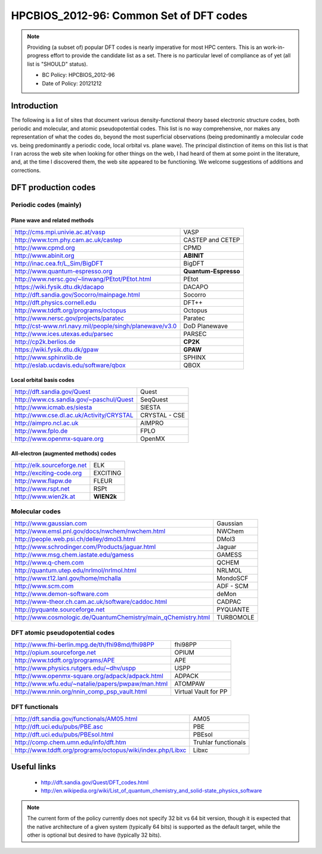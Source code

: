 .. _HPCBIOS_2012-80:

HPCBIOS_2012-96: Common Set of DFT codes
========================================

.. note::

  Providing (a subset of) popular DFT codes is nearly imperative for most HPC centers.
  This is an work-in-progress effort to provide the candidate list as a set.
  There is no particular level of compliance as of yet (all list is "SHOULD" status).

  * BC Policy: HPCBIOS_2012-96
  * Date of Policy: 20121212

Introduction
------------

The following is a list of sites that document
various density-functional theory based electronic structure codes,
both periodic and molecular, and atomic pseudopotential codes.
This list is no way comprehensive,
nor makes any representation of what the codes do, beyond the most
superficial observations (being predominantly a molecular code
vs. being predominantly a periodic code, local orbital vs. plane wave).
The principal distinction of items on this list is that I ran
across the web site when looking for other things on the
web, I had heard of them at some point in the literature, and, at the
time I discovered them, the web site appeared to be functioning.
We welcome suggestions of additions and corrections.

DFT production codes
--------------------

Periodic codes (mainly)
~~~~~~~~~~~~~~~~~~~~~~~

Plane wave and related methods
^^^^^^^^^^^^^^^^^^^^^^^^^^^^^^

+----------------------------------------------------------------------+------------------------+
|  http://cms.mpi.univie.ac.at/vasp                                    | VASP                   |
+----------------------------------------------------------------------+------------------------+
|  http://www.tcm.phy.cam.ac.uk/castep                                 | CASTEP and CETEP       |
+----------------------------------------------------------------------+------------------------+
|  http://www.cpmd.org                                                 | CPMD                   |
+----------------------------------------------------------------------+------------------------+
|  http://www.abinit.org                                               | **ABINIT**             |
+----------------------------------------------------------------------+------------------------+
|  http://inac.cea.fr/L_Sim/BigDFT                                     | BigDFT                 |
+----------------------------------------------------------------------+------------------------+
|  http://www.quantum-espresso.org                                     | **Quantum-Espresso**   |
+----------------------------------------------------------------------+------------------------+
|  http://www.nersc.gov/~linwang/PEtot/PEtot.html                      | PEtot                  |
+----------------------------------------------------------------------+------------------------+
|  https://wiki.fysik.dtu.dk/dacapo                                    | DACAPO                 |
+----------------------------------------------------------------------+------------------------+
|  http://dft.sandia.gov/Socorro/mainpage.html                         | Socorro                |
+----------------------------------------------------------------------+------------------------+
|  http://dft.physics.cornell.edu                                      | DFT++                  |
+----------------------------------------------------------------------+------------------------+
|  http://www.tddft.org/programs/octopus                               | Octopus                |
+----------------------------------------------------------------------+------------------------+
|  http://www.nersc.gov/projects/paratec                               | Paratec                |
+----------------------------------------------------------------------+------------------------+
|  http://cst-www.nrl.navy.mil/people/singh/planewave/v3.0             | DoD Planewave          |
+----------------------------------------------------------------------+------------------------+
|  http://www.ices.utexas.edu/parsec                                   | PARSEC                 |
+----------------------------------------------------------------------+------------------------+
|  http://cp2k.berlios.de                                              | **CP2K**               |
+----------------------------------------------------------------------+------------------------+
|  https://wiki.fysik.dtu.dk/gpaw                                      | **GPAW**               |
+----------------------------------------------------------------------+------------------------+
|  http://www.sphinxlib.de                                             | SPHINX                 |
+----------------------------------------------------------------------+------------------------+
|  http://eslab.ucdavis.edu/software/qbox                              | QBOX                   |
+----------------------------------------------------------------------+------------------------+

Local orbital basis codes
^^^^^^^^^^^^^^^^^^^^^^^^^

+----------------------------------------------------------------------+------------------------+
|  http://dft.sandia.gov/Quest                                         | Quest                  |
+----------------------------------------------------------------------+------------------------+
|  http://www.cs.sandia.gov/~paschul/Quest                             | SeqQuest               |
+----------------------------------------------------------------------+------------------------+
|  http://www.icmab.es/siesta                                          | SIESTA                 |
+----------------------------------------------------------------------+------------------------+
|  http://www.cse.dl.ac.uk/Activity/CRYSTAL                            | CRYSTAL - CSE          |
+----------------------------------------------------------------------+------------------------+
|  http://aimpro.ncl.ac.uk                                             | AIMPRO                 |
+----------------------------------------------------------------------+------------------------+
|  http://www.fplo.de                                                  | FPLO                   |
+----------------------------------------------------------------------+------------------------+
|  http://www.openmx-square.org                                        | OpenMX                 |
+----------------------------------------------------------------------+------------------------+

All-electron (augmented methods) codes
^^^^^^^^^^^^^^^^^^^^^^^^^^^^^^^^^^^^^^

+----------------------------------------------------------------------+------------------------+
|  http://elk.sourceforge.net                                          | ELK                    |
+----------------------------------------------------------------------+------------------------+
|  http://exciting-code.org                                            | EXCITING               |
+----------------------------------------------------------------------+------------------------+
|  http://www.flapw.de                                                 | FLEUR                  |
+----------------------------------------------------------------------+------------------------+
|  http://www.rspt.net                                                 | RSPt                   |
+----------------------------------------------------------------------+------------------------+
|  http://www.wien2k.at                                                | **WIEN2k**             |
+----------------------------------------------------------------------+------------------------+

Molecular codes
~~~~~~~~~~~~~~~

+----------------------------------------------------------------------+------------------------+
|  http://www.gaussian.com                                             | Gaussian               |
+----------------------------------------------------------------------+------------------------+
|  http://www.emsl.pnl.gov/docs/nwchem/nwchem.html                     | NWChem                 |
+----------------------------------------------------------------------+------------------------+
|  http://people.web.psi.ch/delley/dmol3.html                          | DMol3                  |
+----------------------------------------------------------------------+------------------------+
|  http://www.schrodinger.com/Products/jaguar.html                     | Jaguar                 |
+----------------------------------------------------------------------+------------------------+
|  http://www.msg.chem.iastate.edu/gamess                              | GAMESS                 |
+----------------------------------------------------------------------+------------------------+
|  http://www.q-chem.com                                               | QCHEM                  |
+----------------------------------------------------------------------+------------------------+
|  http://quantum.utep.edu/nrlmol/nrlmol.html                          | NRLMOL                 |
+----------------------------------------------------------------------+------------------------+
|  http://www.t12.lanl.gov/home/mchalla                                | MondoSCF               |
+----------------------------------------------------------------------+------------------------+
|  http://www.scm.com                                                  | ADF - SCM              |
+----------------------------------------------------------------------+------------------------+
|  http://www.demon-software.com                                       | deMon                  |
+----------------------------------------------------------------------+------------------------+
|  http://www-theor.ch.cam.ac.uk/software/caddoc.html                  | CADPAC                 |
+----------------------------------------------------------------------+------------------------+
|  http://pyquante.sourceforge.net                                     | PYQUANTE               |
+----------------------------------------------------------------------+------------------------+
|  http://www.cosmologic.de/QuantumChemistry/main_qChemistry.html      | TURBOMOLE              |
+----------------------------------------------------------------------+------------------------+

DFT atomic pseudopotential codes
~~~~~~~~~~~~~~~~~~~~~~~~~~~~~~~~

+----------------------------------------------------------------------+------------------------+
|  http://www.fhi-berlin.mpg.de/th/fhi98md/fhi98PP                     | fhi98PP                |
+----------------------------------------------------------------------+------------------------+
|  http://opium.sourceforge.net                                        | OPIUM                  |
+----------------------------------------------------------------------+------------------------+
|  http://www.tddft.org/programs/APE                                   | APE                    |
+----------------------------------------------------------------------+------------------------+
|  http://www.physics.rutgers.edu/~dhv/uspp                            | USPP                   |
+----------------------------------------------------------------------+------------------------+
|  http://www.openmx-square.org/adpack/adpack.html                     | ADPACK                 |
+----------------------------------------------------------------------+------------------------+
|  http://www.wfu.edu/~natalie/papers/pwpaw/man.html                   | ATOMPAW                |
+----------------------------------------------------------------------+------------------------+
|  http://www.nnin.org/nnin_comp_psp_vault.html                        | Virtual Vault for PP   |
+----------------------------------------------------------------------+------------------------+

DFT functionals
~~~~~~~~~~~~~~~

+----------------------------------------------------------------------+------------------------+
|  http://dft.sandia.gov/functionals/AM05.html                         | AM05                   |
+----------------------------------------------------------------------+------------------------+
|  http://dft.uci.edu/pubs/PBE.asc                                     | PBE                    |
+----------------------------------------------------------------------+------------------------+
|  http://dft.uci.edu/pubs/PBEsol.html                                 | PBEsol                 |
+----------------------------------------------------------------------+------------------------+
|  http://comp.chem.umn.edu/info/dft.htm                               | Truhlar functionals    |
+----------------------------------------------------------------------+------------------------+
|  http://www.tddft.org/programs/octopus/wiki/index.php/Libxc          | Libxc                  |
+----------------------------------------------------------------------+------------------------+

Useful links
------------

 * http://dft.sandia.gov/Quest/DFT_codes.html
 * http://en.wikipedia.org/wiki/List_of_quantum_chemistry_and_solid-state_physics_software

.. note::

  The current form of the policy currently does not specify 32 bit vs 64
  bit version, though it is expected that the native architecture of a
  given system (typically 64 bits) is supported as the default target,
  while the other is optional but desired to have (typically 32 bits).

